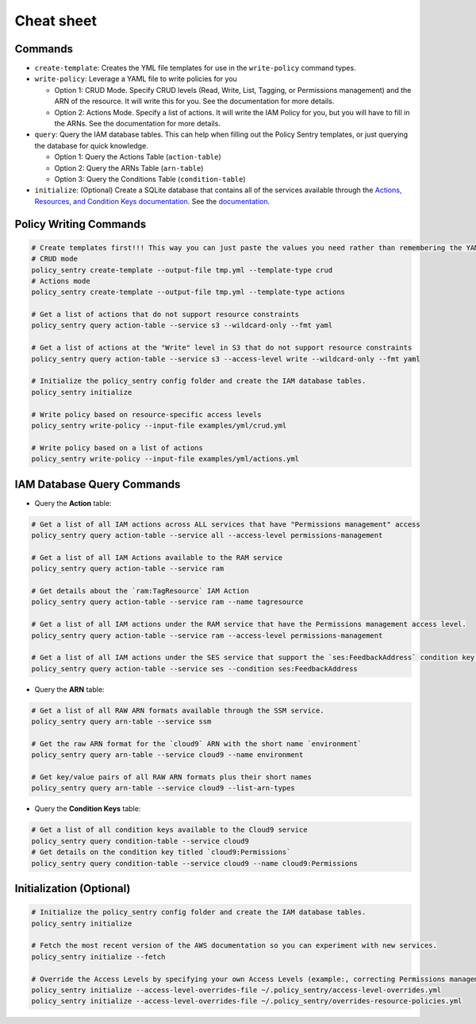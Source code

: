 Cheat sheet
-------------------

Commands
~~~~~~~~

*
  ``create-template``\ : Creates the YML file templates for use in the ``write-policy`` command types.

*
  ``write-policy``\ : Leverage a YAML file to write policies for you


  * Option 1: CRUD Mode. Specify CRUD levels (Read, Write, List, Tagging, or Permissions management) and the ARN of the resource. It will write this for you. See the documentation for more details.
  * Option 2: Actions Mode. Specify a list of actions. It will write the IAM Policy for you, but you will have to fill in the ARNs. See the documentation for more details.


* ``query``: Query the IAM database tables. This can help when filling out the Policy Sentry templates, or just querying the database for quick knowledge.

  * Option 1: Query the Actions Table (``action-table``)
  * Option 2: Query the ARNs Table (``arn-table``)
  * Option 3: Query the Conditions Table (``condition-table``)

*
  ``initialize``\ : (Optional) Create a SQLite database that contains all of the services available through the `Actions, Resources, and Condition Keys documentation <https://docs.aws.amazon.com/IAM/latest/UserGuide/reference_policies_actions-resources-contextkeys.html>`__. See the `documentation <./initialize.html>`__.



Policy Writing Commands
~~~~~~~~~~~~~~~~~~~~~~~
.. code-block:: bash

    # Create templates first!!! This way you can just paste the values you need rather than remembering the YAML format
    # CRUD mode
    policy_sentry create-template --output-file tmp.yml --template-type crud
    # Actions mode
    policy_sentry create-template --output-file tmp.yml --template-type actions

    # Get a list of actions that do not support resource constraints
    policy_sentry query action-table --service s3 --wildcard-only --fmt yaml

    # Get a list of actions at the "Write" level in S3 that do not support resource constraints
    policy_sentry query action-table --service s3 --access-level write --wildcard-only --fmt yaml

    # Initialize the policy_sentry config folder and create the IAM database tables.
    policy_sentry initialize

    # Write policy based on resource-specific access levels
    policy_sentry write-policy --input-file examples/yml/crud.yml

    # Write policy based on a list of actions
    policy_sentry write-policy --input-file examples/yml/actions.yml


IAM Database Query Commands
~~~~~~~~~~~~~~~~~~~~~~~~~~~~

* Query the **Action**\  table:

.. code-block:: bash

    # Get a list of all IAM actions across ALL services that have "Permissions management" access
    policy_sentry query action-table --service all --access-level permissions-management

    # Get a list of all IAM Actions available to the RAM service
    policy_sentry query action-table --service ram

    # Get details about the `ram:TagResource` IAM Action
    policy_sentry query action-table --service ram --name tagresource

    # Get a list of all IAM actions under the RAM service that have the Permissions management access level.
    policy_sentry query action-table --service ram --access-level permissions-management

    # Get a list of all IAM actions under the SES service that support the `ses:FeedbackAddress` condition key.
    policy_sentry query action-table --service ses --condition ses:FeedbackAddress

* Query the **ARN**\  table:

.. code-block:: bash

    # Get a list of all RAW ARN formats available through the SSM service.
    policy_sentry query arn-table --service ssm

    # Get the raw ARN format for the `cloud9` ARN with the short name `environment`
    policy_sentry query arn-table --service cloud9 --name environment

    # Get key/value pairs of all RAW ARN formats plus their short names
    policy_sentry query arn-table --service cloud9 --list-arn-types

* Query the **Condition Keys**\  table:

.. code-block:: bash

    # Get a list of all condition keys available to the Cloud9 service
    policy_sentry query condition-table --service cloud9
    # Get details on the condition key titled `cloud9:Permissions`
    policy_sentry query condition-table --service cloud9 --name cloud9:Permissions


Initialization (Optional)
~~~~~~~~~~~~~~~~~~~~~~~~~
.. code-block:: bash

    # Initialize the policy_sentry config folder and create the IAM database tables.
    policy_sentry initialize

    # Fetch the most recent version of the AWS documentation so you can experiment with new services.
    policy_sentry initialize --fetch

    # Override the Access Levels by specifying your own Access Levels (example:, correcting Permissions management levels)
    policy_sentry initialize --access-level-overrides-file ~/.policy_sentry/access-level-overrides.yml
    policy_sentry initialize --access-level-overrides-file ~/.policy_sentry/overrides-resource-policies.yml
